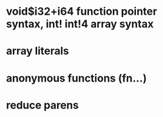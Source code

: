 * void$i32+i64 function pointer syntax, int! int!4 array syntax
* array literals
* anonymous functions (fn...)
* reduce parens


